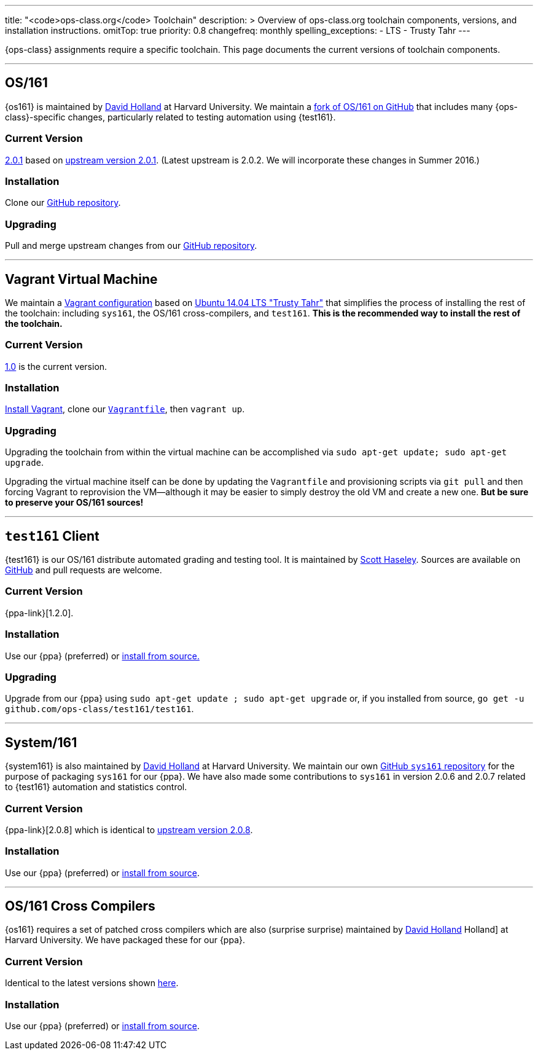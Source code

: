 ---
title: "<code>ops-class.org</code> Toolchain"
description: >
  Overview of ops-class.org toolchain components, versions, and installation
  instructions.
omitTop: true
priority: 0.8
changefreq: monthly
spelling_exceptions:
  - LTS
  - Trusty Tahr
---
[.lead]
{ops-class} assignments require a specific toolchain. This page documents the
current versions of toolchain components.

'''

== OS/161

{os161} is maintained by http://www.hcs.harvard.edu/~dholland/[David Holland]
at Harvard University. We maintain a https://github.com/ops-class/os161[fork
of OS/161 on GitHub] that includes many {ops-class}-specific changes,
particularly related to testing automation using {test161}.

=== Current Version

https://github.com/ops-class/os161/tree/master[2.0.1]
based on http://os161.eecs.harvard.edu/download/[upstream version 2.0.1].
(Latest upstream is 2.0.2. We will incorporate these changes in Summer 2016.)

=== Installation

Clone our https://github.com/ops-class/os161[GitHub repository].

=== Upgrading

Pull and merge upstream changes from our
https://github.com/ops-class/os161[GitHub repository].

'''

== Vagrant Virtual Machine

We maintain a https://github.com/ops-class/vagrant[Vagrant configuration]
based on http://releases.ubuntu.com/14.04/[Ubuntu 14.04 LTS "Trusty Tahr"]
that simplifies the process of installing the rest of the toolchain:
including `sys161`, the OS/161 cross-compilers, and `test161`. *This is the
recommended way to install the rest of the toolchain.*

=== Current Version

https://github.com/ops-class/vagrant/tree/v1.0[1.0] is the current version.

=== Installation

https://www.vagrantup.com/[Install Vagrant], clone our
https://github.com/ops-class/vagrant/tree/v1.0[`Vagrantfile`], then `vagrant
up`.

=== Upgrading

Upgrading the toolchain from within the virtual machine can be accomplished
via `sudo apt-get update; sudo apt-get upgrade`.

Upgrading the virtual machine itself can be done by updating the
`Vagrantfile` and provisioning scripts via `git pull` and then forcing
Vagrant to reprovision the VM--although it may be easier to simply destroy
the old VM and create a new one. *But be sure to preserve your OS/161
sources!*

'''

== `test161` Client

{test161} is our OS/161 distribute automated grading and testing tool. It is
maintained by https://blue.cse.buffalo.edu/people/shaseley[Scott Haseley].
Sources are available on https://github.com/ops-class/test161[GitHub] and
pull requests are welcome.

=== Current Version

{ppa-link}[1.2.0].

=== Installation

Use our {ppa} (preferred) or
https://github.com/ops-class/test161/blob/master/README.adoc[install from
source.]

=== Upgrading

Upgrade from our {ppa} using `sudo apt-get update ; sudo apt-get upgrade` or,
if you installed from source, `go get -u
github.com/ops-class/test161/test161`.

'''

== System/161

{system161} is also maintained by http://www.hcs.harvard.edu/~dholland/[David
Holland] at Harvard University. We maintain our own
https://github.com/ops-class/sys161[GitHub `sys161` repository] for the
purpose of packaging `sys161` for our {ppa}. We have also made some
contributions to `sys161` in version 2.0.6 and 2.0.7 related to {test161}
automation and statistics control.

=== Current Version

{ppa-link}[2.0.8] which is identical to
http://os161.eecs.harvard.edu/download/[upstream version 2.0.8].

=== Installation

Use our {ppa} (preferred) or
http://os161.eecs.harvard.edu/resources/setup.html[install from source].

'''

== OS/161 Cross Compilers

{os161} requires a set of patched cross compilers which are also (surprise
surprise) maintained by http://www.hcs.harvard.edu/~dholland/[David Holland]
Holland] at Harvard University. We have packaged these for our {ppa}.

=== Current Version

Identical to the latest versions shown
http://os161.eecs.harvard.edu/download/[here].

=== Installation

Use our {ppa} (preferred) or
http://os161.eecs.harvard.edu/resources/setup.html[install from source].
